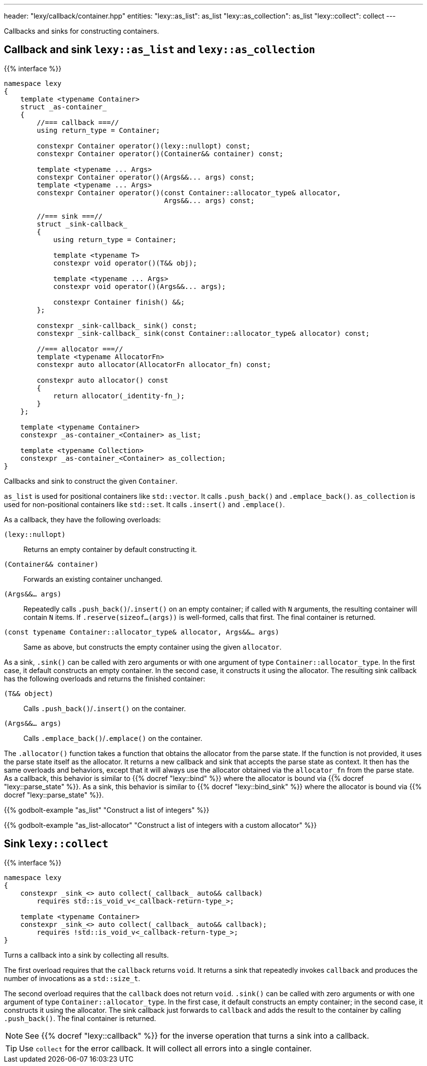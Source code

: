 ---
header: "lexy/callback/container.hpp"
entities:
  "lexy::as_list": as_list
  "lexy::as_collection": as_list
  "lexy::collect": collect
---

[.lead]
Callbacks and sinks for constructing containers.

[#as_list]
== Callback and sink `lexy::as_list` and `lexy::as_collection`

{{% interface %}}
----
namespace lexy
{
    template <typename Container>
    struct _as-container_
    {
        //=== callback ===//
        using return_type = Container;

        constexpr Container operator()(lexy::nullopt) const;
        constexpr Container operator()(Container&& container) const;

        template <typename ... Args>
        constexpr Container operator()(Args&&... args) const;
        template <typename ... Args>
        constexpr Container operator()(const Container::allocator_type& allocator,
                                       Args&&... args) const;

        //=== sink ===//
        struct _sink-callback_
        {
            using return_type = Container;

            template <typename T>
            constexpr void operator()(T&& obj);

            template <typename ... Args>
            constexpr void operator()(Args&&... args);

            constexpr Container finish() &&;
        };

        constexpr _sink-callback_ sink() const;
        constexpr _sink-callback_ sink(const Container::allocator_type& allocator) const;

        //=== allocator ===//
        template <typename AllocatorFn>
        constexpr auto allocator(AllocatorFn allocator_fn) const;

        constexpr auto allocator() const
        {
            return allocator(_identity-fn_);
        }
    };

    template <typename Container>
    constexpr _as-container_<Container> as_list;

    template <typename Collection>
    constexpr _as-container_<Container> as_collection;
}
----

[.lead]
Callbacks and sink to construct the given `Container`.

`as_list` is used for positional containers like `std::vector`.
It calls `.push_back()` and `.emplace_back()`.
`as_collection` is used for non-positional containers like `std::set`.
It calls `.insert()` and `.emplace()`.

As a callback, they have the following overloads:

`(lexy::nullopt)`::
  Returns an empty container by default constructing it.
`(Container&& container)`::
  Forwards an existing container unchanged.
`(Args&&... args)`::
  Repeatedly calls `.push_back()`/`.insert()` on an empty container;
  if called with `N` arguments, the resulting container will contain `N` items.
  If `.reserve(sizeof...(args))` is well-formed, calls that first.
  The final container is returned.
`(const typename Container::allocator_type& allocator, Args&&... args)`::
  Same as above, but constructs the empty container using the given `allocator`.

As a sink, `.sink()` can be called with zero arguments or with one argument of type `Container::allocator_type`.
In the first case, it default constructs an empty container.
In the second case, it constructs it using the allocator.
The resulting sink callback has the following overloads and returns the finished container:

`(T&& object)`::
  Calls `.push_back()`/`.insert()` on the container.
`(Args&&... args)`::
  Calls `.emplace_back()`/`.emplace()` on the container.

The `.allocator()` function takes a function that obtains the allocator from the parse state.
If the function is not provided, it uses the parse state itself as the allocator.
It returns a new callback and sink that accepts the parse state as context.
It then has the same overloads and behaviors, except that it will always use the allocator obtained via the `allocator_fn` from the parse state.
As a callback, this behavior is similar to {{% docref "lexy::bind" %}} where the allocator is bound via {{% docref "lexy::parse_state" %}}.
As a sink, this behavior is similar to {{% docref "lexy::bind_sink" %}} where the allocator is bound via {{% docref "lexy::parse_state" %}}.

{{% godbolt-example "as_list" "Construct a list of integers" %}}

{{% godbolt-example "as_list-allocator" "Construct a list of integers with a custom allocator" %}}

[#collect]
== Sink `lexy::collect`

{{% interface %}}
----
namespace lexy
{
    constexpr _sink_<> auto collect(_callback_ auto&& callback)
        requires std::is_void_v<_callback-return-type_>;

    template <typename Container>
    constexpr _sink_<> auto collect(_callback_ auto&& callback);
        requires !std::is_void_v<_callback-return-type_>;
}
----

[.lead]
Turns a callback into a sink by collecting all results.

The first overload requires that the `callback` returns `void`.
It returns a sink that repeatedly invokes `callback` and produces the number of invocations as a `std::size_t`.

The second overload requires that the `callback` does not return `void`.
`.sink()` can be called with zero arguments or with one argument of type `Container::allocator_type`.
In the first case, it default constructs an empty container; in the second case, it constructs it using the allocator.
The sink callback just forwards to `callback` and adds the result to the container by calling `.push_back()`.
The final container is returned.

NOTE: See {{% docref "lexy::callback" %}} for the inverse operation that turns a sink into a callback.

TIP: Use `collect` for the error callback. It will collect all errors into a single container.

